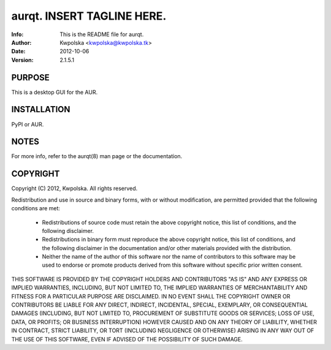 =====================================================
aurqt.  INSERT TAGLINE HERE.
=====================================================
:Info: This is the README file for aurqt.
:Author: Kwpolska <kwpolska@kwpolska.tk>
:Date: 2012-10-06
:Version: 2.1.5.1

.. index: README

PURPOSE
-------
This is a desktop GUI for the AUR.

INSTALLATION
------------
PyPI or AUR.

NOTES
-----
For more info, refer to the aurqt(8) man page or the documentation.

COPYRIGHT
---------
Copyright (C) 2012, Kwpolska.
All rights reserved.

Redistribution and use in source and binary forms, with or without
modification, are permitted provided that the following conditions are met:

  * Redistributions of source code must retain the above copyright notice,
    this list of conditions, and the following disclaimer.
  * Redistributions in binary form must reproduce the above copyright notice,
    this list of conditions, and the following disclaimer in the
    documentation and/or other materials provided with the distribution.
  * Neither the name of the author of this software nor the name of
    contributors to this software may be used to endorse or promote products
    derived from this software without specific prior written consent.

THIS SOFTWARE IS PROVIDED BY THE COPYRIGHT HOLDERS AND CONTRIBUTORS "AS IS"
AND ANY EXPRESS OR IMPLIED WARRANTIES, INCLUDING, BUT NOT LIMITED TO, THE
IMPLIED WARRANTIES OF MERCHANTABILITY AND FITNESS FOR A PARTICULAR PURPOSE
ARE DISCLAIMED.  IN NO EVENT SHALL THE COPYRIGHT OWNER OR CONTRIBUTORS BE
LIABLE FOR ANY DIRECT, INDIRECT, INCIDENTAL, SPECIAL, EXEMPLARY, OR
CONSEQUENTIAL DAMAGES (INCLUDING, BUT NOT LIMITED TO, PROCUREMENT OF
SUBSTITUTE GOODS OR SERVICES; LOSS OF USE, DATA, OR PROFITS; OR BUSINESS
INTERRUPTION) HOWEVER CAUSED AND ON ANY THEORY OF LIABILITY, WHETHER IN
CONTRACT, STRICT LIABILITY, OR TORT (INCLUDING NEGLIGENCE OR OTHERWISE)
ARISING IN ANY WAY OUT OF THE USE OF THIS SOFTWARE, EVEN IF ADVISED OF THE
POSSIBILITY OF SUCH DAMAGE.
